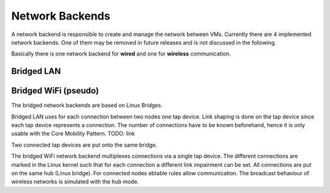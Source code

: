 Network Backends
================

A network backend is responsible to create and manage the network between VMs.
Currently there are 4 implemented network backends.
One of them may be removed in future releases and is not discussed in the following.

Basically there is one network backend for **wired** and one for **wireless** communication. 

Bridged LAN
-----------

Bridged WiFi (pseudo)
---------------------



The bridged network backends are based on Linux Bridges.

Bridged LAN uses for each connection between two nodes one tap device. Link shaping is done on the tap device since each tap device represents a connection. The number of connections have to be known beforehand, hence it is only usable with the Core Mobility Pattern. TODO: link

Two connected tap devices are put onto the same bridge.

The bridged WiFi network backend multiplexes connections via a single tap device. The different connections are marked in the Linux kernel such that for each connection a different link impairment can be set. All connections are put on the same hub (Linux bridge). For connected nodes ebtable rules allow communication. The broadcast behaviour of wireless networks is simulated with the hub mode. 

